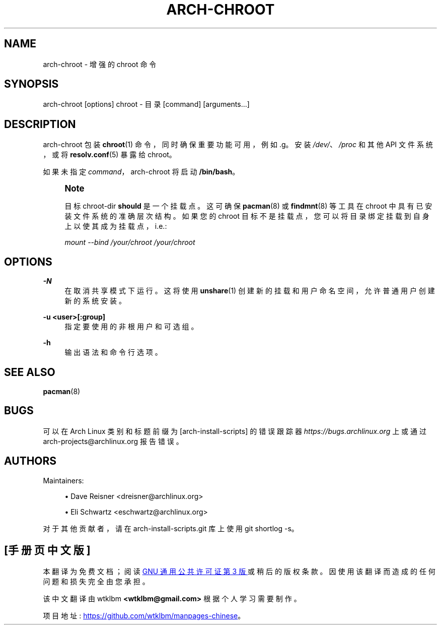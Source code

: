.\" -*- coding: UTF-8 -*-
'\" t
.\"     Title: arch-chroot
.\"    Author: [see the "Authors" section]
.\" Generator: DocBook XSL Stylesheets vsnapshot <http://docbook.sf.net/>
.\"      Date: 11/20/2022
.\"    Manual: \ \&
.\"    Source: \ \&
.\"  Language: English
.\"
.\"*******************************************************************
.\"
.\" This file was generated with po4a. Translate the source file.
.\"
.\"*******************************************************************
.TH ARCH\-CHROOT 8 11/20/2022 "\ \(dq " \ \(dq
.ie  \n(.g .ds Aq \(aq
.el       .ds Aq '
.\" -----------------------------------------------------------------
.\" * Define some portability stuff
.\" -----------------------------------------------------------------
.\" ~~~~~~~~~~~~~~~~~~~~~~~~~~~~~~~~~~~~~~~~~~~~~~~~~~~~~~~~~~~~~~~~~
.\" http://bugs.debian.org/507673
.\" http://lists.gnu.org/archive/html/groff/2009-02/msg00013.html
.\" ~~~~~~~~~~~~~~~~~~~~~~~~~~~~~~~~~~~~~~~~~~~~~~~~~~~~~~~~~~~~~~~~~
.\" -----------------------------------------------------------------
.\" * set default formatting
.\" -----------------------------------------------------------------
.\" disable hyphenation
.nh
.\" disable justification (adjust text to left margin only)
.ad l
.\" -----------------------------------------------------------------
.\" * MAIN CONTENT STARTS HERE *
.\" -----------------------------------------------------------------
.SH NAME
arch\-chroot \- 增强的 chroot 命令
.SH SYNOPSIS
.sp
arch\-chroot [options] chroot \- 目录 [command] [arguments\&...]
.SH DESCRIPTION
.sp
arch\-chroot 包装 \fBchroot\fP(1) 命令，同时确保重要功能可用，例如 \&.g\&。安装 \fI/dev/\fP、\fI/proc\fP 和其他
API 文件系统，或将 \fBresolv.conf\fP(5) 暴露给 chroot\&。
.sp
如果未指定 \fIcommand\fP，arch\-chroot 将启动 \fB/bin/bash\fP\&。
.if  n \{\
.sp
.\}
.RS 4
.it 1 an-trap
.nr an-no-space-flag 1
.nr an-break-flag 1
.br
.ps +1
\fBNote\fP
.ps -1
.br
.sp
目标 chroot\-dir \fBshould\fP 是一个挂载点 \&。这可确保 \fBpacman\fP(8) 或 \fBfindmnt\fP(8) 等工具在
chroot\& 中具有已安装文件系统的准确层次结构。如果您的 chroot
目标不是挂载点，您可以将目录绑定挂载到自身上以使其成为挂载点，i\&.e\&.:
.sp
\fImount \-\-bind /your/chroot /your/chroot\fP
.sp .5v
.RE
.SH OPTIONS
.PP
\fB\-N\fP
.RS 4
在取消共享模式下运行 \&。这将使用 \fBunshare\fP(1) 创建新的挂载和用户命名空间，允许普通用户创建新的系统安装 \&。
.RE
.PP
\fB\-u <user>[:group]\fP
.RS 4
指定要使用的非根用户和可选组 \&。
.RE
.PP
\fB\-h\fP
.RS 4
输出语法和命令行选项 \&。
.RE
.SH "SEE ALSO"
.sp
\fBpacman\fP(8)
.SH BUGS
.sp
可以在 Arch Linux 类别和标题前缀为 [arch\-install\-scripts] 的错误跟踪器
\fIhttps://bugs\&.archlinux\&.org\fP 上或通过 arch\-projects@archlinux\&.org\& 报告错误。
.SH AUTHORS
.sp
Maintainers:
.sp
.RS 4
.ie  n \{\
\h'-04'\(bu\h'+03'\c
.\}
.el \{\
.sp -1
.IP \(bu 2.3
.\}
Dave Reisner <dreisner@archlinux\&.org>
.RE
.sp
.RS 4
.ie  n \{\
\h'-04'\(bu\h'+03'\c
.\}
.el \{\
.sp -1
.IP \(bu 2.3
.\}
Eli Schwartz <eschwartz@archlinux\&.org>
.RE
.sp
对于其他贡献者，请在 arch\-install\-scripts\&.git 库 \& 上使用 git shortlog \-s。
.PP
.SH [手册页中文版]
.PP
本翻译为免费文档；阅读
.UR https://www.gnu.org/licenses/gpl-3.0.html
GNU 通用公共许可证第 3 版
.UE
或稍后的版权条款。因使用该翻译而造成的任何问题和损失完全由您承担。
.PP
该中文翻译由 wtklbm
.B <wtklbm@gmail.com>
根据个人学习需要制作。
.PP
项目地址:
.UR \fBhttps://github.com/wtklbm/manpages-chinese\fR
.ME 。
